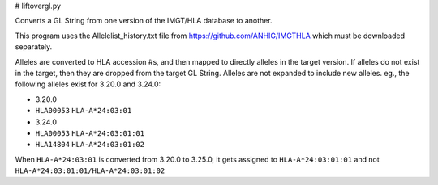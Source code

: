 # liftovergl.py

Converts a GL String from one version of the IMGT/HLA database to another.

This program uses the Allelelist_history.txt file from
https://github.com/ANHIG/IMGTHLA
which must be downloaded separately.

Alleles are converted to HLA accession #s, and then mapped to directly alleles
in the target version. If alleles do not exist in the target, then they are
dropped from the target GL String. Alleles are not expanded to include new
alleles. eg., the following alleles exist for 3.20.0 and 3.24.0:

- 3.20.0
- ``HLA00053``  ``HLA-A*24:03:01``

- 3.24.0
- ``HLA00053``  ``HLA-A*24:03:01:01``
- ``HLA14804``  ``HLA-A*24:03:01:02``

When ``HLA-A*24:03:01`` is converted from 3.20.0 to 3.25.0, it gets assigned to
``HLA-A*24:03:01:01``
and not
``HLA-A*24:03:01:01/HLA-A*24:03:01:02``
